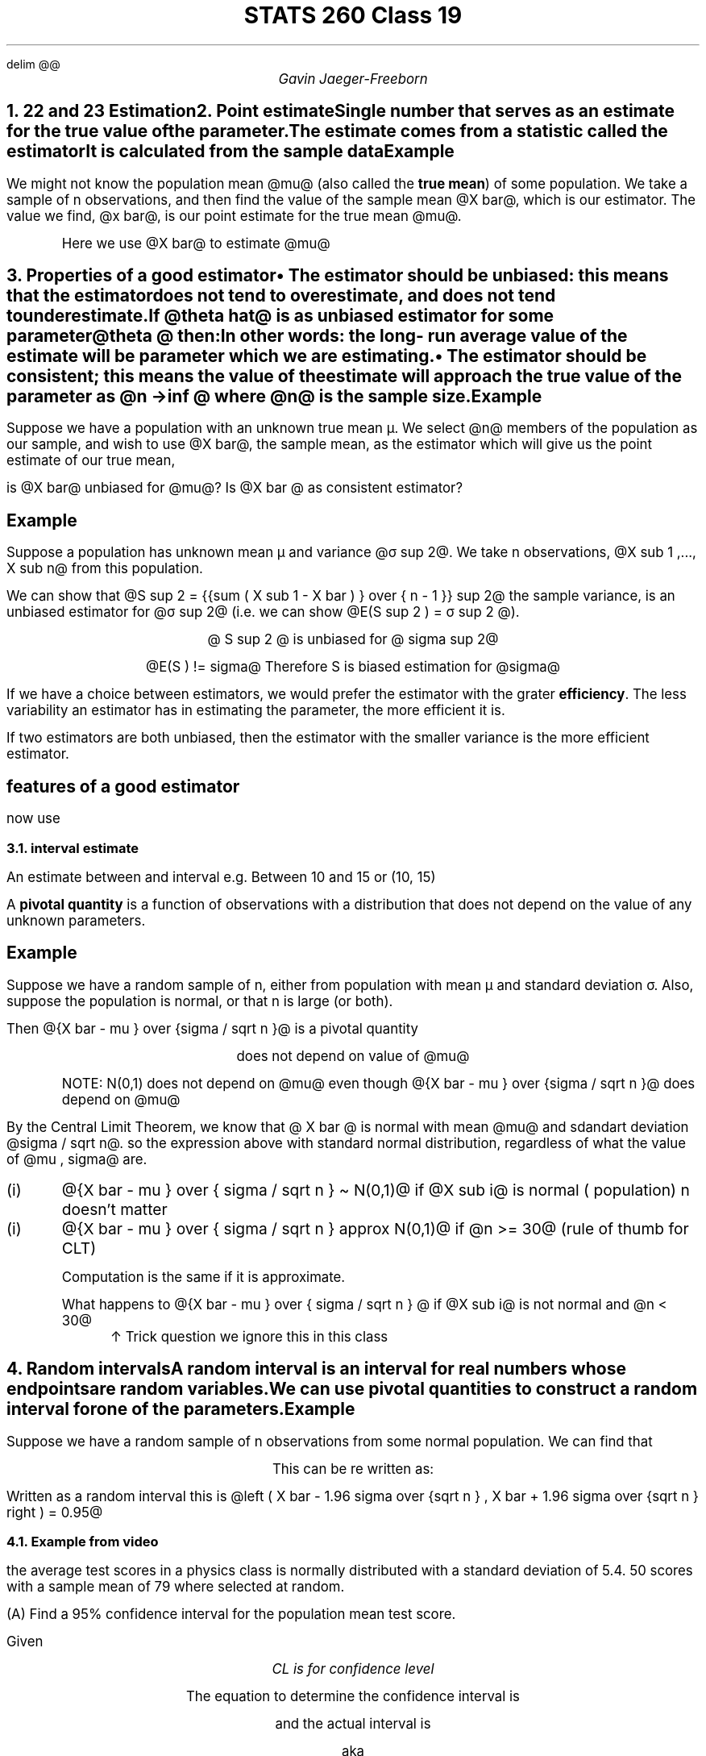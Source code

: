 .EQ
delim @@
.EN
.nr PS 12

.TL
STATS 260 Class 19
.AU
Gavin Jaeger-Freeborn

.NH
.XN "22 and 23 Estimation"
.NH
.XN "Point estimate"
.LP
Single number that serves as an estimate for the true value of the parameter.

The estimate comes from a statistic called the \f[B]estimator\f[P]

It is calculated from the sample data

.KS
.SH
Example
.LP
We might not know the population mean @mu@ (also called the \f[B]true mean\f[P]) of some population. We take a sample of n observations, and then find the value of the sample mean @X bar@, which is our estimator. The value we find, @x bar@, is our point estimate for the true mean @mu@.

.IP
Here we use @X bar@ to estimate @mu@

.NH
.XN "Properties of a good estimator"
.IP \(bu 2
The estimator should be \f[B]unbiased\f[P]: this means that the estimator does not tend to overestimate, and does not tend to underestimate.

If @theta hat@ is as unbiased estimator for some parameter @theta @ then:

.EQ
E( theta hat ) = theta
.EN

In other words: the long- run average value of the estimate will be parameter which we are estimating.

.IP \(bu 2
The estimator should be \f[B]consistent\f[P]; this means the value of the estimate will approach the true value of the parameter as @n -> inf @ where @n@ is the sample size.

.EQ
V ( theta hat ) -> 0 
.EN
.EQ
n -> inf
.EN
.KE

.KS
.SH
Example
.LP
Suppose we have a population with an unknown true mean µ. We select @n@ members of the population as our sample, and wish to use @X bar@, the sample mean, as the estimator which will give us the point estimate of our true mean,

is @X bar@ unbiased for @mu@? Is @X bar @ as consistent estimator?

.EQ
E ( X bar ) = mu ~~ unbiased
.EN
.EQ
V ( X bar ) = {sigma sup 2 } over n , ~~ n -> inf ~~ V ( X bar ) -> 0
.EN
.KE

.KS
.SH
Example
.LP
Suppose a population has unknown mean µ and variance @σ sup 2@.
We take n observations, @X sub 1 ,..., X sub n@ from this population.

We can show that @S sup 2 =  {{sum ( X sub 1 - X bar ) } over { n - 1 }} sup 2@ the sample variance, is an unbiased estimator for @σ sup 2@ (i.e. we can show @E(S sup 2 ) = σ sup 2 @).

.CD
@ S sup 2 @ is unbiased for @ sigma sup 2@

@E(S ) != sigma@ Therefore S is biased estimation for @sigma@
.DE

.LP
If we have a choice between estimators, we would prefer the estimator with the grater \f[B]efficiency\f[P]. The less variability an estimator has in estimating the parameter, the more efficient it is.

If two estimators are both unbiased, then the estimator with the smaller variance is the more efficient estimator.
.KE

.KS
.SH
features of a good estimator
.LP
.TS
allbox tab(|);
cc.
Unbiased| Does not over estimate aka @E ( theta hat ) = theta@
Consistent| @lim from {n -> inf} V ( theta hat ) = 0@ as @n -> inf @
Efficient| Smaller variance or smaller standard deviation|
.TE

now use

.CD
.TS
box tab(|);
c.

@X bar@ to estimate @mu@

@S @ to estimate @sigma@

@S sup 2@ to estimate @sigma sup 2@
.TE
.KE
.DE


.KS
.NH 2
interval estimate
.LP
An estimate between and interval e.g. Between 10 and 15 or (10, 15)

A \f[B]pivotal quantity\f[P] is a function of observations with a distribution that
does not depend on the value of any unknown parameters.
.KE

.KS
.SH
Example
.LP
Suppose we have a random sample of n, either from population with mean µ and standard deviation σ. Also, suppose the population is normal, or that n is large (or both).

Then @{X bar - mu } over {sigma / sqrt n }@ is a pivotal quantity

.CD
does not depend on value of @mu@
.DE
.EQ
{X bar - mu } over {sigma / sqrt n } \[ti] N(0,1)
.EN
.IP
NOTE: N(0,1) does not depend on @mu@ even though @{X bar - mu } over {sigma / sqrt n }@ does depend on @mu@
.LP
By the Central Limit Theorem, we know that @ X bar @ is normal with mean @mu@ and sdandart deviation @sigma / sqrt n@. so the expression above with standard normal distribution, regardless of what the value of @mu , sigma@ are.

.IP (i)
@{X bar - mu } over { sigma / sqrt n } \[ti] N(0,1)@ if @X sub i@ is normal ( population) n doesn't matter

.IP (i)
@{X bar - mu } over { sigma / sqrt n } approx N(0,1)@ if @n >= 30@ (rule of thumb for CLT)

Computation is the same if it is approximate.

What happens to @{X bar - mu } over { sigma / sqrt n } @ if @X sub i@ is not normal and @n < 30@
.RS
\[ua] Trick question we ignore this in this class
.RE
.KE

.KS
.NH
.XN "Random intervals"
.LP
A random interval is an interval for real numbers whose endpoints are random variables.

We can use \f[B]pivotal quantities\f[P] to construct a \f[B]random interval\f[P] for one of the parameters.

.SH
Example
.LP
Suppose we have a random sample of n observations from
some normal population. We can find that

.PSPIC pic/normal_random_interval.eps

.EQ
P left ( -1.96 <= {X bar - mu } over {sigma / sqrt n} <= 1.96 right ) = 0.95
.EN

.CD
This can be re written as:
.DE

.EQ
P left ( X bar - 1.96 sigma over {sqrt n } <= mu <= X bar + 1.96 sigma over {sqrt n } right ) = 0.95
.EN

Written as a random interval this is @left ( X bar - 1.96 sigma over {sqrt n } , X bar + 1.96 sigma over {sqrt n } right ) = 0.95@
.KE

.KS
.NH 2
Example from video
.LP
the average test scores in a physics class is normally distributed with a standard deviation of 5.4. 50 scores with a sample mean of 79 where selected at random.

(A) Find a 95% confidence interval for the population mean test score.

Given
.EQ
sigma 5.4
.EN
.EQ
n = 50
.EN
.EQ
X bar = 79
.EN
.EQ
CL= 0.95%
.EN
.CD
\f[I]CL is for confidence level\f[P]
.DE

.CD
The equation to determine the confidence interval is
.DE

.EQ
X bar - z sub alpha sigma over { sqrt n } <= mu <= X bar + x sub alpha sigma over { sqrt n }
.EN

.CD
and the actual interval is
.DE

.EQ
CI -> ( X bar - error ~ bound ~ for ~ the ~ mean , X bar + error ~ bound ~ for ~ the ~ mean) 
.EN
.CD
aka
.DE
.EQ
CI -> X bar +- z sub alpha sigma over { sqrt n }
.EN
.KE
.KS

.CD
How do I find @z sub alpha@

@z sub alpha@ is some point right of @mu@.

as seen here
.DE
.PSPIC pic/z_alpha_diagram.eps 3i 2i
.CD

Here is how you calculate the area to the left
.DE
.EQ
A sub L = {CL + 1} over 2
.EN
.EQ
A sub L = {0.95 + 1} over 2 = 0.975
.EN
.CD
Now simply find where in the positive z score table the probability = 0.975

In this case it is at 1.96

\[tf] the z score is 1.96 and @z sub alpha = 1.96@

Next we need to calculate @ sigma sub {X bar }@

This is just @ sigma sub { X bar } = sigma over {sqrt n} = 5.4 over {sqrt 50}@

0.76368

@95% CI -> 79 +- 1.96 ( 0.76368 )@
@ -> 79 +- 1.4968 @


.BX "\[tf] the confidence interval is (77.5032, 80.4968)"

This means that we are 95% confident that the mean for the population falls somewhere between 77.5032 and 80.4968. So if we take 100 samples we should get 95 results between these values.
.DE

.KE

.KS
(B) What is the value of the margin of error?

.CD
We need to find \f[B]error bound for the mean\f[P] aka EBM

This is just @ EBM = Z sub alpha sigma over {sqrt n }@
.DE
.EQ
= 1.96 (5.4) over {sqrt 50} =  1.4968
.EN
.KE

.KS
.NH 2
Another way to approach this

For a large-sample size scenario (n ≥ 40), the following is an approximate
100(1 − α)% confidence interval:

.EQ
left ( x bar - z sub {a / 2} , x bar + z sub { a/2 } s over {sqrt n }  right )
.EN

.CD
@Z sub {alpha over 2} @ is known as the critical value for the confidence interval.

Here is how to find @Z sub {alpha over 2} @

If the confidence level is 95 then we know that @95 = 100 ( 1 - alpha ) %@

@alpha = 0.05@

@alpha over 2 = 0.025@

@Z sub {alpha over 2 }@ is the 97.5th percentile

We get this using the formula

@1 - alpha over 2@

We then just need to find what Z value on the table has the probability of 0.975

.BX "@Z sub 0.025 = 1.96@"
.DE
.KE

.KS
.SH
In summary

.CD
@estimate mark +- (critical value ) ( standard error )@
@X bar @	  @+-@			@Z sub {alpha over 2}@					  @ sigma over {sqrt n}@
.DE

.SH
Common Critical Values:
.LP

.PSPIC pic/Common_Critical_Values.eps
.KE

.KS
.SH
Interpretation
.LP
We should not interpret this as meaning that there is a 95% chance that the true mean height is between 1.66864 and 1.73136 meters.

.NH 2
.XN "Margin of error (d)"

.CD
d = ( critical value ) ( standard error )
@d = z sub {a / 2} sigma over {sqrt n}@
.DE

.EQ
define CV "Z sub {alpha over 2}"
define => "~\[rA]~"
.EN

.CD
rearranging this we get
.DE

.EQ
n = left ( {CV cdot sigma } over d right ) sup 2
.EN

NOTE: Width of confidence interval, is the distance between the upper and lower confidence limits. This is @2D@ is the width of a CI.
.KE


.KS
.NH 2
.XN "Scaling of confidence level"

.CD
.TS
allbox tab(|);
ccc.
CL \[ua]| @Z sub {alpha over 2 }@ \[ua]| @d@ \[ua]
| @sigma@ \[ua]| @d@ \[ua]
| n \[ua]| @d@ \[ua]
.TE
.DE

NOTE: we want a smaller @d@ since this means we have more confidence
.KE

.KS
.SH
Example
.LP
Example: Suppose the lifetime of certain type of lightbulb is normally distributed and has a standard deviation of σ = 200 hours. How many samples do we need to be create a 95% confidence interval for µ, the mean lifespan, with a
.UL "margin of error of 10 hours?"

.EQ
d = 10
.EN
.EQ
CV = 1.96
.EN
.EQ
sigma = 200
.EN

.EQ
n = left ( {1.96 cdot 200 } over 10 right ) sup 2
.EN
.EQ
= 1536.64 ~\[rA] 1.537
.EN

NOTE: Since @n@ aka sample size must be a whole number we always round up.
.KE

.KS
.SH
Example
.LP
How many observations do we need to create a 95% confidence
interval for µ with a width of 40 hours?
.EQ
d = 20
.EN
.EQ
n = left ( {1.96 cdot 200} over 20 right ) sup 2 = 384.16
.EN
.CD
remember to round up
.DE

.EQ
= 385
.EN
.CD
wider confidence interval requires smaller n
.DE
.KE

.NH
.XN "Estimated Standard Error"
.LP
For a large-sample size scenario (n ≥ 40), the following is an approximate
100(1 − α)% confidence interval:

We can replace @sigma@ with @s@ to estimate

.EQ
left ( x bar - CV s over {sqrt n},  x bar + CV s over {sqrt n} right )
.EN

We call @s / {sqrt n}@ the \f[B]estimated standard error\f[P]

.KS
.SH
Example
.LP
At a particular location, fifty daily measurements of wind speed
(in m/s) are made. It is found that @x = 15.9@ m/s and @s = 7.7@ m/s.
Find a 98% confidence interval for µ, the average daily wind speed. Assume that the measurements constitute a random sample from the population of all wind speed measurements.

.EQ
alpha = 1 - 98 = 0.02
.EN
.EQ
alpha over 2 = 0.01
.EN
.CD
reverse lookup for probability = @1 - alpha over 2@ = @0.99@
.DE
.EQ
Z sub 0.01 = 2.33
.EN
.\" definition for estimated standard error
.EQ
define ESE "s over {sqrt n}"
.EN
.EQ
x bar +- CV ESE
.EN
.EQ
15.9 +- 2.33 7.7 over {sqrt 50}
.EN
.EQ
15.9 +- 2.5
.EN
.CD
.BX "@(1.3.363, 18.437 )@"
.DE
.KE

.KS
.NH
.XN "t-Distribution"
.LP

If the sample is @n < 40@ then we use a t-distribution, with @n-1@ degrees of freedom.

.EQ
{X bar - mu} over {S / sqrt n} \[ti] t sub {n - 1}
.EN
.KE
.KS
.NH 2
.XN "Properties of the t distribution:"
.IP 1.
The t distribution is continuous, and defined on (−∞, ∞).
.IP 2.
The t distribution is \f[B]symmetric\f[P], \f[B]bell-shaped,\f[P] and \f[B]centered\f[P] at zero.
.IP 3.
The number of degrees of freedom affect the shape of the distribution; as the number of degrees of freedom increases, the distribution becomes more peaked, and the tails become thinner.
.IP 4.
When the number of degrees of freedom is large (30 or more), the
t-distribution is approximately a standard normal distribution.

.LP
NOTE:To denote a t-distribution with k degrees of freedom, we write

.PSPIC pic/t_distribution_diagram.eps
.KE

.KS
.NH 2
.XN "Confidence Interval for Population Mean"
.LP
for sample sizes < 40 we use

.EQ
x bar +- t sub {n - 1 , alpha / 2} cdot ESE
.EN

@t sub {n - 1 , alpha / 2}@ acts as the critical value for a t-distrobution with n- 1 degrees

NOTE:sample sizes < 40 we and sigma must not be known
.KE

.KS
.SH
Example
.LP
The following data is collected on the mass (in grams) of adult
white mice.
.CD
@ 14.6, 13.2, 19.5, 10.1, 8.8, 15.5, 16.1 @
.DE
Assuming that the weights of mice are normally distributed, find a 95%
confidence interval for µ, the mean weight of adult white mice.

.EQ
n = 7 < 40, ~
alpha = 1 - 0.95 = 0.05
,~
alpha / 2 = 0.025
,~
s = 3.655003
.EN
.EQ
mu = 13.97143
.EN
.EQ
t sub {7 - 1 , 0.025} = t sub {6, 0.025}
.EN
.CD
Using the table in Appendix D we use @v = @ degrees of freedon and @alpha@ as @alpha@
.DE
.PSPIC pic/t_distro_table.eps 5i
.EQ
t sub {6, 0.025} = 2.447
.EN
.EQ
13.971 +- 2.447 cdot 3.655 over { sqrt 7 }
.EN
.CD
.BX "@left ( 10.591, 17.351 right )@"
.DE
.KE

.KS
.SH
in R
.LD
.ft CW
> tmp=c(14.6, 13.2, 19.5, 10.1, 8.8, 15.5, 16.1)
> t.test(tmp, conf.level = .95)

        One Sample t-test

data:  tmp
t = 10.114, df = 6, p-value = 5.431e-05
alternative hypothesis: true mean is not equal to 0
95 percent confidence interval:
 10.59111 17.35174
sample estimates:
mean of x
 13.97143
.ft
.DE
.KE
